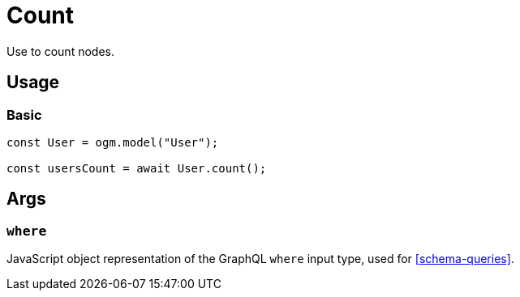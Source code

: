 [[ogm-methods-count]]
= Count

Use to count nodes.

== Usage

=== Basic

[source, javascript]
----
const User = ogm.model("User");

const usersCount = await User.count();
----

== Args

=== `where`
JavaScript object representation of the GraphQL `where` input type, used for <<schema-queries>>.
